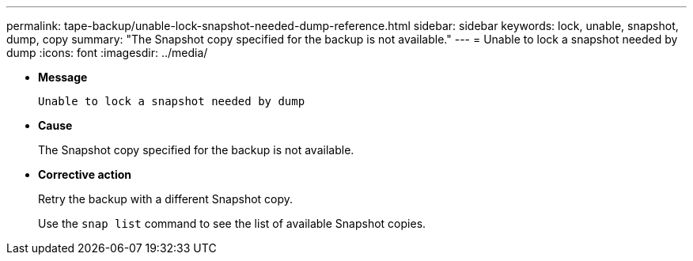 ---
permalink: tape-backup/unable-lock-snapshot-needed-dump-reference.html
sidebar: sidebar
keywords: lock, unable, snapshot, dump, copy
summary: "The Snapshot copy specified for the backup is not available."
---
= Unable to lock a snapshot needed by dump
:icons: font
:imagesdir: ../media/

* *Message*
+
`Unable to lock a snapshot needed by dump`

* *Cause*
+
The Snapshot copy specified for the backup is not available.

* *Corrective action*
+
Retry the backup with a different Snapshot copy.
+
Use the `snap list` command to see the list of available Snapshot copies.
